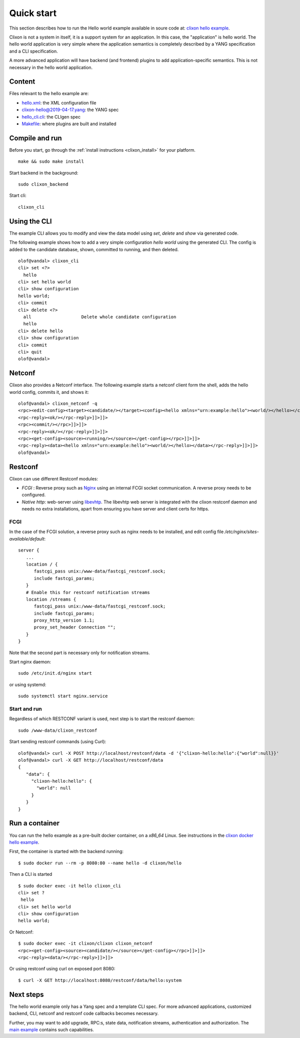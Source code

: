 .. _clixon_quickstart:

Quick start
===========

.. This is a comment
   
This section describes how to run the Hello world example available in soure code at: `clixon hello example <https://github.com/clicon/clixon-examples/tree/master/hello/src>`_.

Clixon is not a system in itself, it is a support system for an
application. In this case, the "application" is hello world. The hello
world application is very simple where the application semantics is
completely described by a YANG specification and a CLI specification.

A more advanced application will have backend (and frontend) plugins
to add application-specific semantics. This is not necessary in the
hello world application.

Content
-------
Files relevant to the hello example are:

* `hello.xml <https://github.com/clicon/clixon-examples/tree/master/hello/src/hello.xml>`_: the XML configuration file
* `clixon-hello@2019-04-17.yang <https://github.com/clicon/clixon-examples/tree/master/hello/yang/clixon-hello@2019-04-17.yang>`_: the YANG spec
* `hello_cli.cli <https://github.com/clicon/clixon-examples/tree/master/hello/src/hello_cli.cli>`_: the CLIgen spec
* `Makefile <https://github.com/clicon/clixon-examples/tree/master/hello/src/Makefile.in>`_: where plugins are built and installed

Compile and run
---------------

Before you start, go through the :ref:`install instructions <clixon_install>` for your platform.
::

    make && sudo make install

Start backend in the background:
::

    sudo clixon_backend

Start cli:
::

    clixon_cli


Using the CLI
-------------

The example CLI allows you to modify and view the data model using `set`, `delete` and `show` via generated code.

The following example shows how to add a very simple configuration `hello world` using the generated CLI. The config is added to the candidate database, shown, committed to running, and then deleted.

::

   olof@vandal> clixon_cli
   cli> set <?>
     hello
   cli> set hello world
   cli> show configuration
   hello world;
   cli> commit
   cli> delete <?>
     all                   Delete whole candidate configuration
     hello
   cli> delete hello 
   cli> show configuration 
   cli> commit 
   cli> quit
   olof@vandal> 

Netconf
-------

Clixon also provides a Netconf interface. The following example starts a netconf client form the shell, adds the hello world config, commits it, and shows it:
::

   olof@vandal> clixon_netconf -q
   <rpc><edit-config><target><candidate/></target><config><hello xmlns="urn:example:hello"><world/></hello></config></edit-config></rpc>]]>]]>
   <rpc-reply><ok/></rpc-reply>]]>]]>
   <rpc><commit/></rpc>]]>]]>
   <rpc-reply><ok/></rpc-reply>]]>]]>
   <rpc><get-config><source><running/></source></get-config></rpc>]]>]]>
   <rpc-reply><data><hello xmlns="urn:example:hello"><world/></hello></data></rpc-reply>]]>]]>
   olof@vandal> 

Restconf
--------

Clixon can use different Restconf modules:
  
*  `FCGI` : Reverse proxy such as `Nginx <https://nginx.org>`_  using an internal FCGI socket communication.  A reverse proxy needs to be configured.
*  `Native http`: web-server using `libevhtp <https://github.com/criticalstack/libevhtp>`_. The libevhtp web server is integrated with the clixon restconf daemon and needs no extra installations, apart from ensuring you have server and client certs for https.

FCGI
^^^^
In the case of the FCGI solution, a reverse proxy such as nginx needs to be installed, and edit config file `/etc/nginx/sites-available/default`::

   server {
      ...
      location / {
         fastcgi_pass unix:/www-data/fastcgi_restconf.sock;
         include fastcgi_params;
      }
      # Enable this for restconf notification streams
      location /streams {
         fastcgi_pass unix:/www-data/fastcgi_restconf.sock;
	 include fastcgi_params;
 	 proxy_http_version 1.1;
	 proxy_set_header Connection "";
      }
   }

Note that the second part is necessary only for notification streams.

Start nginx daemon::
   
   sudo /etc/init.d/nginx start

or using systemd::
   
  sudo systemctl start nginx.service
  
Start and run
^^^^^^^^^^^^^
Regardless of which RESTCONF variant is used, next step is to start the restconf daemon:
::

   sudo /www-data/clixon_restconf

Start sending restconf commands (using Curl):
::

   olof@vandal> curl -X POST http://localhost/restconf/data -d '{"clixon-hello:hello":{"world":null}}'
   olof@vandal> curl -X GET http://localhost/restconf/data 
   {
      "data": {
        "clixon-hello:hello": {
          "world": null
        }
      }
   }


Run a container
---------------
You can run the hello example as a pre-built docker container, on a `x86_64` Linux. See instructions in the `clixon docker hello example <https://github.com/clicon/clixon-examples/tree/master/hello/docker>`_.

First, the container is started with the backend running:
::

 $ sudo docker run --rm -p 8080:80 --name hello -d clixon/hello

Then a CLI is started
::
   
 $ sudo docker exec -it hello clixon_cli
 cli> set ?
  hello                 
 cli> set hello world 
 cli> show configuration 
 hello world;

Or Netconf:
::

   $ sudo docker exec -it clixon/clixon clixon_netconf
   <rpc><get-config><source><candidate/></source></get-config></rpc>]]>]]>
   <rpc-reply><data/></rpc-reply>]]>]]>

Or using restconf using curl on exposed port 8080:
::
   
  $ curl -X GET http://localhost:8080/restconf/data/hello:system
   
Next steps
----------
The hello world example only has a Yang spec and a template CLI
spec. For more advanced applications, customized backend, CLI, netconf
and restconf code callbacks becomes necessary.

Further, you may want to add upgrade, RPC:s, state data, notification
streams, authentication and authorization. The `main example <https://github.com/clicon/clixon/tree/master/example/main>`_ contains such capabilities.
